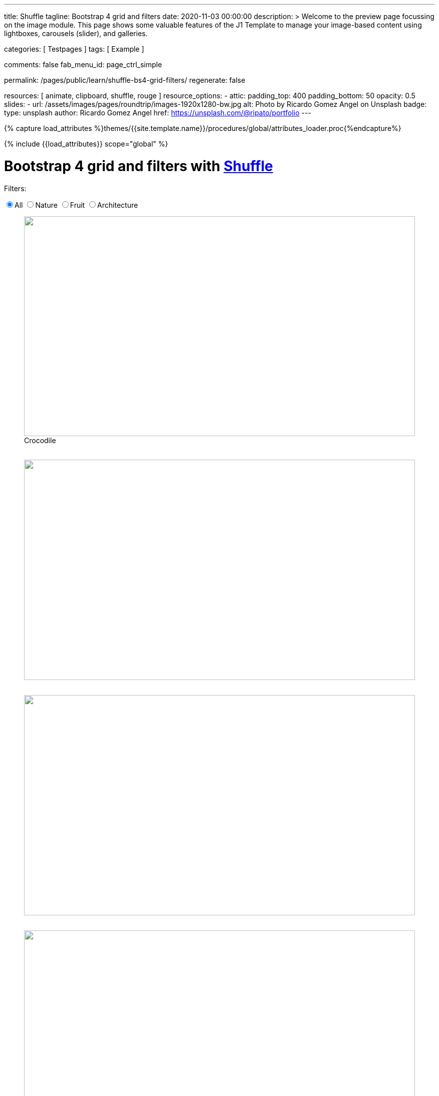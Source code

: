---
title:                                  Shuffle
tagline:                                Bootstrap 4 grid and filters
date:                                   2020-11-03 00:00:00
description: >
                                        Welcome to the preview page focussing on the image module. This page
                                        shows some valuable features of the J1 Template to manage your image-based
                                        content using lightboxes, carousels (slider), and galleries.

categories:                             [ Testpages ]
tags:                                   [ Example ]

comments:                               false
fab_menu_id:                            page_ctrl_simple

permalink:                              /pages/public/learn/shuffle-bs4-grid-filters/
regenerate:                             false

resources:                              [ animate, clipboard, shuffle, rouge ]
resource_options:
  - attic:
      padding_top:                      400
      padding_bottom:                   50
      opacity:                          0.5
      slides:
        - url:                          /assets/images/pages/roundtrip/images-1920x1280-bw.jpg
          alt:                          Photo by Ricardo Gomez Angel on Unsplash
          badge:
            type:                       unsplash
            author:                     Ricardo Gomez Angel
            href:                       https://unsplash.com/@ripato/portfolio
---

// Page Initializer
// =============================================================================
// Enable the Liquid Preprocessor
:page-liquid:

// Set (local) page attributes here
// -----------------------------------------------------------------------------
// :page--attr:                         <attr-value>
:images-dir:                            {imagesdir}/pages/roundtrip/100_present_images

//  Load Liquid procedures
// -----------------------------------------------------------------------------
{% capture load_attributes %}themes/{{site.template.name}}/procedures/global/attributes_loader.proc{%endcapture%}

// Load page attributes
// -----------------------------------------------------------------------------
{% include {{load_attributes}} scope="global" %}

// Page content
// ~~~~~~~~~~~~~~~~~~~~~~~~~~~~~~~~~~~~~~~~~~~~~~~~~~~~~~~~~~~~~~~~~~~~~~~~~~~~~
// https://vestride.github.io/Shuffle/docs/demos


// Include sub-documents (if any)
// -----------------------------------------------------------------------------

++++
  <div class="container mt-3 mb-7">
    <h1 class="mb-3">Bootstrap 4 grid and filters with <a href="https://vestride.github.io/Shuffle/" target="_blank" rel="noopener">Shuffle</a></h1>
    <div class="row">
      <div class="col">
        <p class="mb-1">Filters:</p>
      </div>
    </div>
    <div class="row mb-5">
      <div class="col">
        <div class="btn-group btn-group-toggle" data-toggle="buttons">
          <label class="btn btn-outline-primary active">
          <input type="radio" name="shuffle-filter" value="all" checked="checked">All
          </label>
          <label class="btn btn-outline-primary">
          <input type="radio" name="shuffle-filter" value="nature">Nature
          </label>
          <label class="btn btn-outline-primary">
          <input type="radio" name="shuffle-filter" value="fruit">Fruit
          </label>
          <label class="btn btn-outline-primary">
          <input type="radio" name="shuffle-filter" value="architecture">Architecture
          </label>
        </div>
      </div>
    </div>
    <div class="row my-shuffle shuffle">

      <figure class="image-item col-3 shuffle-item shuffle-item--visible" data-groups='["nature"]'>
        <div class="aspect aspect--16x9">
          <div class="aspect__inner">
            <img src="https://images.unsplash.com/uploads/141310026617203b5980d/c86b8baa?ixlib=rb-0.3.5&amp;q=80&amp;fm=jpg&amp;crop=entropy&amp;cs=tinysrgb&amp;w=600&amp;h=338&amp;fit=crop&amp;s=882e851a008e83b7a80d05bdc96aa817" obj.alt="obj.alt">
          </div>
        </div>
        <figcaption>Crocodile</figcaption>
      </figure>

      <figure class="image-item col-3 shuffle-item shuffle-item--visible" data-groups='["nature"]'>
        <div class="aspect aspect--16x9">
          <div class="aspect__inner"><img src="https://images.unsplash.com/photo-1484402628941-0bb40fc029e7?ixlib=rb-0.3.5&amp;q=80&amp;fm=jpg&amp;crop=entropy&amp;cs=tinysrgb&amp;w=600&amp;h=338&amp;fit=crop&amp;s=6237e62a10fa079d99b088b0db0144ac" obj.alt="obj.alt"></div>
        </div>
      </figure>

      <figure class="image-item col-3 shuffle-item shuffle-item--visible" data-groups='["nature"]'>
        <div class="aspect aspect--16x9">
          <div class="aspect__inner"><img src="https://images.unsplash.com/uploads/1413142095961484763cf/d141726c?ixlib=rb-0.3.5&amp;q=80&amp;fm=jpg&amp;crop=entropy&amp;cs=tinysrgb&amp;w=600&amp;h=338&amp;fit=crop&amp;s=86dc2dcb74588b338dfbb15d959c5037" obj.alt="obj.alt"></div>
        </div>
      </figure>

      <figure class="image-item col-3 shuffle-item shuffle-item--visible" data-groups='["architecture"]'>
        <div class="aspect aspect--16x9">
          <div class="aspect__inner"><img src="https://images.unsplash.com/photo-1465414829459-d228b58caf6e?ixlib=rb-0.3.5&amp;q=80&amp;fm=jpg&amp;crop=entropy&amp;cs=tinysrgb&amp;w=600&amp;h=338&amp;fit=crop&amp;s=7ab1744fe016fb39feb2972244246359" obj.alt="obj.alt"></div>
        </div>
      </figure>

      <figure class="image-item col-3 shuffle-item shuffle-item--visible" data-groups='["nature","architecture"]'>
        <div class="aspect aspect--9x80">
          <div class="aspect__inner"><img src="https://images.unsplash.com/photo-1416184008836-5486f3e2cf58?ixlib=rb-0.3.5&amp;q=80&amp;fm=jpg&amp;crop=entropy&amp;cs=tinysrgb&amp;w=601&amp;h=676&amp;fit=crop&amp;s=5f1f1ffba05979d4248cc16d8eb82f0a" obj.alt="obj.alt"></div>
        </div>
      </figure>

      <figure class="image-item col-3 shuffle-item shuffle-item--visible" data-groups='["nature"]'>
        <div class="aspect aspect--16x9">
          <div class="aspect__inner"><img src="https://images.unsplash.com/photo-1478033394151-c931d5a4bdd6?ixlib=rb-0.3.5&amp;q=80&amp;fm=jpg&amp;crop=entropy&amp;cs=tinysrgb&amp;w=600&amp;h=338&amp;fit=crop&amp;s=57a00aabcfaa1b04fd268ea3ad4a4cbb" obj.alt="obj.alt"></div>
        </div>
      </figure>

      <figure class="image-item col-6 shuffle-item shuffle-item--visible" data-groups='["nature"]'>
        <div class="aspect aspect--32x9">
          <div class="aspect__inner"><img src="https://images.unsplash.com/photo-1473175494278-d83ed8459089?ixlib=rb-0.3.5&amp;q=80&amp;fm=jpg&amp;crop=entropy&amp;cs=tinysrgb&amp;w=1208&amp;h=338&amp;fit=crop&amp;s=fd1cf1e8eddf88ef87015314f85ce3fb" obj.alt="obj.alt"></div>
        </div>
      </figure>

      <figure class="image-item col-3 shuffle-item shuffle-item--visible" data-groups='["nature"]'>
        <div class="aspect aspect--16x9">
          <div class="aspect__inner"><img src="https://images.unsplash.com/photo-1434144893279-2a9fc14e9337?ixlib=rb-0.3.5&amp;q=80&amp;fm=jpg&amp;crop=entropy&amp;cs=tinysrgb&amp;w=600&amp;h=338&amp;fit=crop&amp;s=d2f930bbb91de7e19e6436f5b03897b0" obj.alt="obj.alt"></div>
        </div>
      </figure>

      <figure class="image-item col-3 shuffle-item shuffle-item--visible" data-groups='["fruit"]'>
        <div class="aspect aspect--16x9">
          <div class="aspect__inner"><img src="https://images.unsplash.com/photo-1464454709131-ffd692591ee5?ixlib=rb-0.3.5&amp;q=80&amp;fm=jpg&amp;crop=entropy&amp;cs=tinysrgb&amp;w=600&amp;h=338&amp;fit=crop&amp;s=eda14f45e94e9024f854b1e06708c629" obj.alt="obj.alt"></div>
        </div>
      </figure>

      <figure class="image-item col-3 shuffle-item shuffle-item--visible" data-groups='["nature"]'>
        <div class="aspect aspect--16x9">
          <div class="aspect__inner"><img src="https://images.unsplash.com/photo-1482192596544-9eb780fc7f66?ixlib=rb-0.3.5&amp;q=80&amp;fm=jpg&amp;crop=entropy&amp;cs=tinysrgb&amp;w=600&amp;h=338&amp;fit=crop&amp;s=70dabb0dcc604c558245b72f3109bbbb" obj.alt="obj.alt"></div>
        </div>
      </figure>

      <figure class="image-item col-3 shuffle-item shuffle-item--visible" data-groups='["nature"]'>
        <div class="aspect aspect--16x9">
          <div class="aspect__inner"><img src="https://images.unsplash.com/photo-1447433589675-4aaa569f3e05?ixlib=rb-0.3.5&amp;q=80&amp;fm=jpg&amp;crop=entropy&amp;cs=tinysrgb&amp;w=600&amp;h=338&amp;fit=crop&amp;s=4e19022724205e38e491961f50e47d32" obj.alt="obj.alt"></div>
        </div>
      </figure>

      <figure class="image-item col-3 shuffle-item shuffle-item--visible" data-groups='["nature"]'>
        <div class="aspect aspect--16x9">
          <div class="aspect__inner"><img src="https://images.unsplash.com/photo-1430026996702-608b84ce9281?ixlib=rb-0.3.5&amp;q=80&amp;fm=jpg&amp;crop=entropy&amp;cs=tinysrgb&amp;w=600&amp;h=338&amp;fit=crop&amp;s=363a88755a7b87635641969a8d66f7aa" obj.alt="obj.alt"></div>
        </div>
      </figure>



    </div>
  </div>

  <script id="rendered-js">
    var Shuffle = window.Shuffle;
    var jQuery = window.jQuery;

    var myShuffle = new Shuffle(document.querySelector('.my-shuffle'), {
      itemSelector: '.image-item',
      sizer: '.my-sizer-element',
      buffer: 1 });


    jQuery('input[name="shuffle-filter"]').on('change', function (evt) {
      var input = evt.currentTarget;
      if (input.checked) {
        myShuffle.filter(input.value);
      }
    });
    //# sourceURL=pen.js
  </script>


<style>

/* default styles so shuffle doesn't have to set them (it will if they're missing) */
.my-shuffle {
  position: relative;
  overflow: hidden;
}

/* Make vertical gutters the same as the horizontal ones */
.image-item {
  margin-bottom: 30px;
}

/* Ensure images take up the same space when they load */
/* https://vestride.github.io/Shuffle/images */
.aspect {
  position: relative;
  width: 100%;
  height: 0;
  padding-bottom: 100%;
  overflow: hidden;
}

.aspect__inner {
  position: absolute;
  top: 0;
  right: 0;
  bottom: 0;
  left: 0;
}

.aspect--16x9 {
  padding-bottom: 56.25%;
}

.aspect--9x80 {
  padding-bottom: calc(112.5% + 30px);
}

.aspect--32x9 {
  padding-bottom: calc(28.125% - 8px);
}

.image-item img {
  display: block;
  width: 100%;
  max-width: none;
  height: 100%;
  object-fit: cover;
}

</style>
++++
